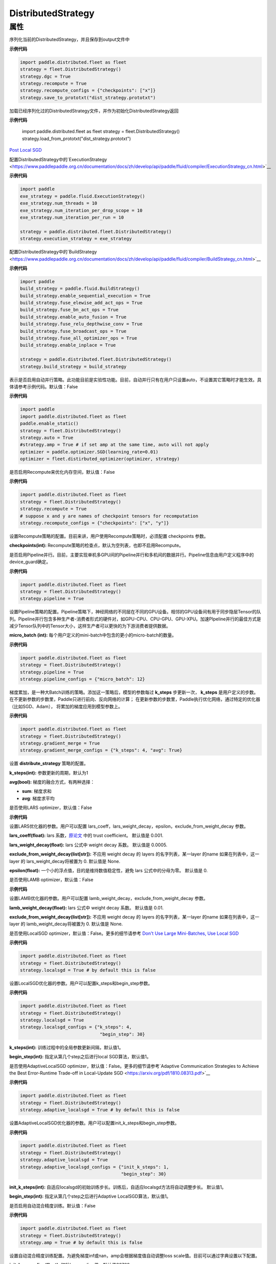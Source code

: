 .. _cn_api_distributed_fleet_DistributedStrategy:

DistributedStrategy
-------------------------------

.. py:class:: paddle.distributed.fleet.DistributedStrategy



属性
::::::::::::

.. py:attribute:: save_to_prototxt

序列化当前的DistributedStrategy，并且保存到output文件中

**示例代码**

.. code-block:: python

  import paddle.distributed.fleet as fleet
  strategy = fleet.DistributedStrategy()
  strategy.dgc = True
  strategy.recompute = True
  strategy.recompute_configs = {"checkpoints": ["x"]}
  strategy.save_to_prototxt("dist_strategy.prototxt")


.. py:attribute:: load_from_prototxt

加载已经序列化过的DistributedStrategy文件，并作为初始化DistributedStrategy返回

**示例代码**

  import paddle.distributed.fleet as fleet
  strategy = fleet.DistributedStrategy()
  strategy.load_from_prototxt("dist_strategy.prototxt")


.. py:attribute:: execution_strategy

`Post Local SGD <https://arxiv.org/abs/1808.07217>`__

配置DistributedStrategy中的`ExecutionStrategy <https://www.paddlepaddle.org.cn/documentation/docs/zh/develop/api/paddle/fluid/compiler/ExecutionStrategy_cn.html>`__

**示例代码**

.. code-block:: python

  import paddle
  exe_strategy = paddle.fluid.ExecutionStrategy()
  exe_strategy.num_threads = 10
  exe_strategy.num_iteration_per_drop_scope = 10
  exe_strategy.num_iteration_per_run = 10
  
  strategy = paddle.distributed.fleet.DistributedStrategy()
  strategy.execution_strategy = exe_strategy


.. py:attribute:: build_strategy

配置DistributedStrategy中的`BuildStrategy <https://www.paddlepaddle.org.cn/documentation/docs/zh/develop/api/paddle/fluid/compiler/BuildStrategy_cn.html>`__

**示例代码**

.. code-block:: python

  import paddle
  build_strategy = paddle.fluid.BuildStrategy()
  build_strategy.enable_sequential_execution = True
  build_strategy.fuse_elewise_add_act_ops = True
  build_strategy.fuse_bn_act_ops = True
  build_strategy.enable_auto_fusion = True
  build_strategy.fuse_relu_depthwise_conv = True
  build_strategy.fuse_broadcast_ops = True
  build_strategy.fuse_all_optimizer_ops = True
  build_strategy.enable_inplace = True
  
  strategy = paddle.distributed.fleet.DistributedStrategy()
  strategy.build_strategy = build_strategy


.. py:attribute:: auto

表示是否启用自动并行策略。此功能目前是实验性功能。目前，自动并行只有在用户只设置auto，不设置其它策略时才能生效。具体请参考示例代码。默认值：False

**示例代码**

.. code-block:: python

  import paddle
  import paddle.distributed.fleet as fleet
  paddle.enable_static()
  strategy = fleet.DistributedStrategy()
  strategy.auto = True
  #strategy.amp = True # if set amp at the same time, auto will not apply
  optimizer = paddle.optimizer.SGD(learning_rate=0.01)
  optimizer = fleet.distirbuted_optimizer(optimizer, strategy)


.. py:attribute:: recompute

是否启用Recompute来优化内存空间，默认值：False

**示例代码**

.. code-block:: python

  import paddle.distributed.fleet as fleet
  strategy = fleet.DistributedStrategy()
  strategy.recompute = True
  # suppose x and y are names of checkpoint tensors for recomputation
  strategy.recompute_configs = {"checkpoints": ["x", "y"]}


.. py:attribute:: recompute_configs

设置Recompute策略的配置。目前来讲，用户使用Recompute策略时，必须配置 checkpoints 参数。

**checkpoints(int):** Recompute策略的检查点，默认为空列表，也即不启用Recompute。

.. py:attribute:: pipeline

是否启用Pipeline并行。目前，主要实现单机多GPU间的Pipeline并行和多机间的数据并行。Pipeline信息由用户定义程序中的device_guard确定。

**示例代码**

.. code-block:: python

  import paddle.distributed.fleet as fleet
  strategy = fleet.DistributedStrategy()
  strategy.pipeline = True


.. py:attribute:: pipeline_configs

设置Pipeline策略的配置。Pipeline策略下，神经网络的不同层在不同的GPU设备。相邻的GPU设备间有用于同步隐层Tensor的队列。Pipeline并行包含多种生产者-消费者形式的硬件对，如GPU-CPU、CPU-GPU、GPU-XPU。加速PIpeline并行的最佳方式是减少Tensor队列中的Tensor大小，这样生产者可以更快的为下游消费者提供数据。

**micro_batch (int):** 每个用户定义的mini-batch中包含的更小的micro-batch的数量。

**示例代码**

.. code-block:: python

  import paddle.distributed.fleet as fleet
  strategy = fleet.DistributedStrategy()
  strategy.pipeline = True
  strategy.pipeline_configs = {"micro_batch": 12}


.. py:attribute:: gradient_merge

梯度累加，是一种大Batch训练的策略。添加这一策略后，模型的参数每过 **k_steps** 步更新一次，
**k_steps** 是用户定义的步数。在不更新参数的步数里，Paddle只进行前向、反向网络的计算；
在更新参数的步数里，Paddle执行优化网络，通过特定的优化器（比如SGD、Adam），
将累加的梯度应用到模型参数上。

**示例代码**

.. code-block:: python

  import paddle.distributed.fleet as fleet
  strategy = fleet.DistributedStrategy()
  strategy.gradient_merge = True
  strategy.gradient_merge_configs = {"k_steps": 4, "avg": True}  

.. py:attribute:: gradient_merge_configs

设置 **distribute_strategy** 策略的配置。

**k_steps(int):** 参数更新的周期，默认为1

**avg(bool):** 梯度的融合方式，有两种选择：

- **sum**: 梯度求和
- **avg**: 梯度求平均

.. py:attribute:: lars
是否使用LARS optimizer，默认值：False

**示例代码**

.. code-block:: python
  import paddle.distributed.fleet as fleet
  strategy = fleet.DistributedStrategy()
  strategy.lars = True
  strategy.lars_configs = {
    "lars_coeff": 0.001,
    "lars_weight_decay": 0.0005,
    "epsilon": 0,
    "exclude_from_weight_decay": ["batch_norm", ".b"],
  } 
.. py:attribute:: lars_configs
设置LARS优化器的参数。用户可以配置 lars_coeff，lars_weight_decay，epsilon，exclude_from_weight_decay 参数。

**lars_coeff(float):** lars 系数，`原论文 <https://arxiv.org/abs/1708.03888>`__ 中的 trust coefficient。 默认值是 0.001.

**lars_weight_decay(float):** lars 公式中 weight decay 系数。 默认值是 0.0005.

**exclude_from_weight_decay(list[str]):** 不应用 weight decay 的 layers 的名字列表，某一layer 的name 如果在列表中，这一layer 的 lars_weight_decay将被置为 0. 默认值是 None.

**epsilon(float):** 一个小的浮点值，目的是维持数值稳定性，避免 lars 公式中的分母为零。 默认值是 0.

.. py:attribute:: lamb
是否使用LAMB optimizer，默认值：False

**示例代码**

.. code-block:: python
  import paddle.distributed.fleet as fleet
  strategy = fleet.DistributedStrategy()
  strategy.lamb = True
  strategy.lamb_configs = {
      'lamb_weight_decay': 0.01,
      'exclude_from_weight_decay': [],
  }
.. py:attribute:: lamb_configs
设置LAMB优化器的参数。用户可以配置 lamb_weight_decay，exclude_from_weight_decay 参数。

**lamb_weight_decay(float):** lars 公式中 weight decay 系数。 默认值是 0.01.

**exclude_from_weight_decay(list[str]):** 不应用 weight decay 的 layers 的名字列表，某一layer 的name 如果在列表中，这一layer 的 lamb_weight_decay将被置为 0. 默认值是 None.

.. py:attribute:: localsgd
是否使用LocalSGD optimizer，默认值：False。更多的细节请参考 `Don't Use Large Mini-Batches, Use Local SGD <https://arxiv.org/pdf/1808.07217.pdf>`__

**示例代码**

.. code-block:: python  

  import paddle.distributed.fleet as fleet
  strategy = fleet.DistributedStrategy()
  strategy.localsgd = True # by default this is false


.. py:attribute:: localsgd_configs
设置LocalSGD优化器的参数。用户可以配置k_steps和begin_step参数。

**示例代码**

.. code-block:: python

  import paddle.distributed.fleet as fleet
  strategy = fleet.DistributedStrategy()
  strategy.localsgd = True
  strategy.localsgd_configs = {"k_steps": 4,
                                "begin_step": 30}

**k_steps(int):** 训练过程中的全局参数更新间隔，默认值1。

**begin_step(int):** 指定从第几个step之后进行local SGD算法，默认值1。

.. py:attribute:: adaptive_localsgd
是否使用AdaptiveLocalSGD optimizer，默认值：False。更多的细节请参考`Adaptive Communication Strategies to Achieve the Best Error-Runtime Trade-off in Local-Update SGD <https://arxiv.org/pdf/1810.08313.pdf>`__

**示例代码**

.. code-block:: python

  import paddle.distributed.fleet as fleet
  strategy = fleet.DistributedStrategy()
  strategy.adaptive_localsgd = True # by default this is false

.. py:attribute:: adaptive_localsgd_configs
设置AdaptiveLocalSGD优化器的参数。用户可以配置init_k_steps和begin_step参数。

**示例代码**

.. code-block:: python

  import paddle.distributed.fleet as fleet
  strategy = fleet.DistributedStrategy()
  strategy.adaptive_localsgd = True
  strategy.adaptive_localsgd_configs = {"init_k_steps": 1,
                                        "begin_step": 30}

**init_k_steps(int):** 自适应localsgd的初始训练步长。训练后，自适应localsgd方法将自动调整步长。 默认值1。

**begin_step(int):** 指定从第几个step之后进行Adaptive LocalSGD算法，默认值1。

.. py:attribute:: amp

是否启用自动混合精度训练。默认值：False

**示例代码**

.. code-block:: python

  import paddle.distributed.fleet as fleet
  strategy = fleet.DistributedStrategy()
  strategy.amp = True # by default this is false

.. py:attribute:: amp_configs

设置自动混合精度训练配置。为避免梯度inf或nan，amp会根据梯度值自动调整loss scale值。目前可以通过字典设置以下配置。

**init_loss_scaling(float):** 初始loss scaling值。默认值32768。

**use_dynamic_loss_scaling(bool):** 是否动态调整loss scale值。默认True。

**incr_every_n_steps(int):** 每经过n个连续的正常梯度值才会增大loss scaling值。默认值1000。

**decr_every_n_nan_or_inf(int):** 每经过n个连续的无效梯度值(nan或者inf)才会减小loss scaling值。默认值2。

**incr_ratio(float):** 每次增大loss scaling值的扩增倍数，其为大于1的浮点数。默认值2.0。

**decr_ratio(float):** 每次减小loss scaling值的比例系数，其为小于1的浮点数。默认值0.5。

**custom_white_list(list[str]):** 用户自定义OP开启fp16执行的白名单。

**custom_black_list(list[str]):** 用户自定义OP禁止fp16执行的黑名单。

**示例代码**

.. code-block:: python

  import paddle.distributed.fleet as fleet
  strategy = fleet.DistributedStrategy()
  strategy.amp = True
  strategy.amp_configs = {
      "init_loss_scaling": 32768,
      "custom_white_list": ['conv2d']}

.. py:attribute:: dgc

是否启用深度梯度压缩训练。更多信息请参考[Deep Gradient Compression](https://arxiv.org/abs/1712.01887)。 默认值：False

**示例代码**

.. code-block:: python

  import paddle.distributed.fleet as fleet
  strategy = fleet.DistributedStrategy()
  strategy.dgc = True  # by default this is false

.. py:attribute:: dgc_configs

设置dgc策略的配置。目前用户可配置 rampup_begin_step，rampup_step，sparsity参数。

**rampup_begin_step(int):** 梯度压缩的起点步。默认值0。

**rampup_step(int):** 使用稀疏预热的时间步长。默认值为1。例如：如果稀疏度为[0.75,0.9375,0.984375,0.996,0.999]，\
并且rampup_step为100，则在0~19步时使用0.75，在20~39步时使用0.9375，依此类推。当到达sparsity数组末尾时，此后将会使用0.999。

**sparsity(list[float]):** 从梯度张量中获取top个重要元素，比率为（1-当前稀疏度）。默认值为[0.999]。\
例如：如果sparsity为[0.99, 0.999]，则将传输top [1%, 0.1%]的重要元素。

**示例代码**

.. code-block:: python

  import paddle.distributed.fleet as fleet
  strategy = fleet.DistributedStrategy()
  strategy.dgc = True
  strategy.dgc_configs = {"rampup_begin_step": 1252}

.. py:attribute:: fp16_allreduce

是否使用fp16梯度allreduce训练。默认值：False

**示例代码**

.. code-block:: python

  import paddle.distributed.fleet as fleet
  strategy = fleet.DistributedStrategy()
  strategy.fp16_allreduce = True  # by default this is false
